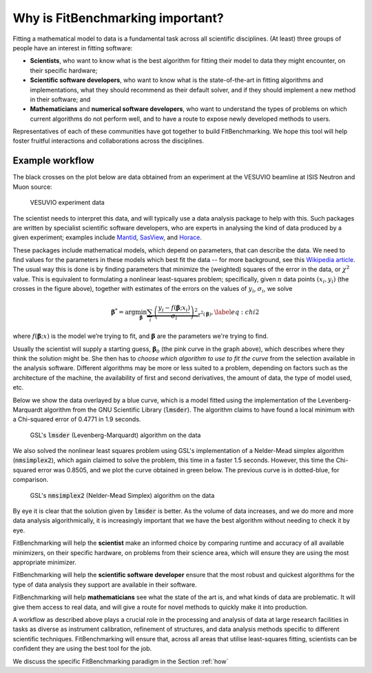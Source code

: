 .. _why:

#################################
Why is FitBenchmarking important?
#################################

Fitting a mathematical model to data is a fundamental task across all
scientific disciplines.  (At least) three groups of people have an interest
in fitting software:

-  **Scientists**, who want to know what is the best algorithm for fitting
   their model to data they might encounter, on their specific hardware;

-  **Scientific software developers**, who want to know what is the
   state-of-the-art in fitting algorithms and implementations,
   what they should recommend as their default solver, and if they should
   implement a new method in their software; and

-  **Mathematicians** and **numerical software developers**, who want to understand the
   types of problems on which current algorithms do not perform well,
   and to have a route to expose newly developed methods to users.

Representatives of each of these communities have got together to build FitBenchmarking.
We hope this tool will help foster fruitful interactions and collaborations across the disciplines.


Example workflow
----------------

The black crosses on the plot below are data obtained from an experiment
at the VESUVIO beamline at ISIS Neutron and Muon source:

.. figure:: ../../images/start_for_EVS14188-90_processed_Gaussian_peaks_1_1.png  
   :alt: VESUVIO experiment data
   :width: 100.0%

   VESUVIO experiment data

The scientist needs to interpret this data, and will typically
use a data analysis package to help with this. Such packages are
written by specialist scientific software developers, who are experts in
analysing the kind of data produced by a given experiment;
examples include `Mantid <https://mantidproject.org/>`_,
`SasView <https://www.sasview.org>`_, and `Horace <https://horace.isis.rl.ac.uk>`_.

These packages include mathematical models, which depend on parameters,
that can describe the data.
We need to find values for the parameters in these models which
best fit the data -- for more background, see this `Wikipedia article <https://en.wikipedia.org/wiki/Goodness_of_fit>`_.
The usual way this is done is by finding parameters that minimize the
(weighted) squares of the error in the data, or :math:`\chi^2` value.
This is equivalent to formulating a nonlinear
least-squares problem; specifically, given :math:`n` data points
:math:`(x_i, y_i)` (the crosses in the figure above), together
with estimates of the errors on the values of :math:`y_i`, :math:`\sigma_i`, we solve

.. math:: {\boldsymbol{\beta}}^* = \arg \min_{{\boldsymbol{\beta}}} \underbrace{\sum_i \left( \frac{y_i - f({\boldsymbol{\beta}};x_i)}{\sigma_i} \right)^2}_{\chi^2({\boldsymbol{\beta}})},\label{eq:chi2}

where :math:`f({\boldsymbol{\beta}};x)` is the model we’re trying to
fit, and :math:`\boldsymbol{\beta}` are the parameters we're trying to
find.

Usually the scientist will supply a starting guess,
:math:`{\boldsymbol{\beta}}_0` (the pink curve in the graph above),
which describes where they think the solution might be.
She then has to *choose which algorithm to use to fit the curve*
from the selection available in the analysis software.
Different algorithms may be more or
less suited to a problem, depending on factors such as the architecture
of the machine, the availability of first and second derivatives, the
amount of data, the type of model used, etc.

Below we show the data overlayed by a blue curve, which is a model fitted using the
implementation of the Levenberg-Marquardt algorithm from the GNU Scientific Library (:code:`lmsder`).
The algorithm claims to have found a local minimum with a Chi-squared error of 
0.4771 in 1.9 seconds.

.. figure:: ../../images/lmsder_fit_for_EVS14188-90_processed_Gaussian_peaks_1_1.png
   :alt: VESUVIO experiment data: :code:`lmsder`
   :width: 100.0%

   GSL's :code:`lmsder` (Levenberg-Marquardt) algorithm on the data

We also solved the nonlinear least squares problem using GSL's implementation of
a Nelder-Mead simplex algorithm (:code:`nmsimplex2`), which again claimed to solve
the problem, this time in a faster 1.5 seconds.  However, this time the Chi-squared error was
0.8505, and we plot the curve obtained in green below.  The previous curve
is in dotted-blue, for comparison.
   
.. figure:: ../../images/nmsimplex2_fit_for_EVS14188-90_processed_Gaussian_peaks_1_1.png
   :alt: VESUVIO experiment data: :code:`nmsimplex2`
   :width: 100.0%

   GSL's :code:`nmsimplex2` (Nelder-Mead Simplex) algorithm on the data

By eye it is clear that the solution given by :code:`lmsder` is better.
As the volume of data increases, and we do more and more data analysis
algorithmically, it is increasingly important that we have the best algorithm
without needing to check it by eye.  

FitBenchmarking will help the **scientist** make an informed choice by
comparing runtime and accuracy of all available minimizers, on their
specific hardware, on problems from their science area, which will
ensure they are using the most appropriate minimizer. 

FitBenchmarking will help the **scientific software developer** ensure
that the most robust and quickest algorithms for the type of data
analysis they support are available in their software.

FitBenchmarking will help **mathematicians** see what the state of the
art is, and what kinds of data are problematic.  It will give
them access to real data, and will give a route for novel methods to
quickly make it into production.

A workflow as described above plays a crucial role in the processing and analysis of
data at large research facilities in tasks as diverse as instrument
calibration, refinement of structures, and data analysis methods specific
to different scientific techniques. FitBenchmarking will ensure that, across
all areas that utilise least-squares fitting, scientists can be confident they are
using the best tool for the job.
   
We discuss the specific
FitBenchmarking paradigm in the Section :ref:`how`
